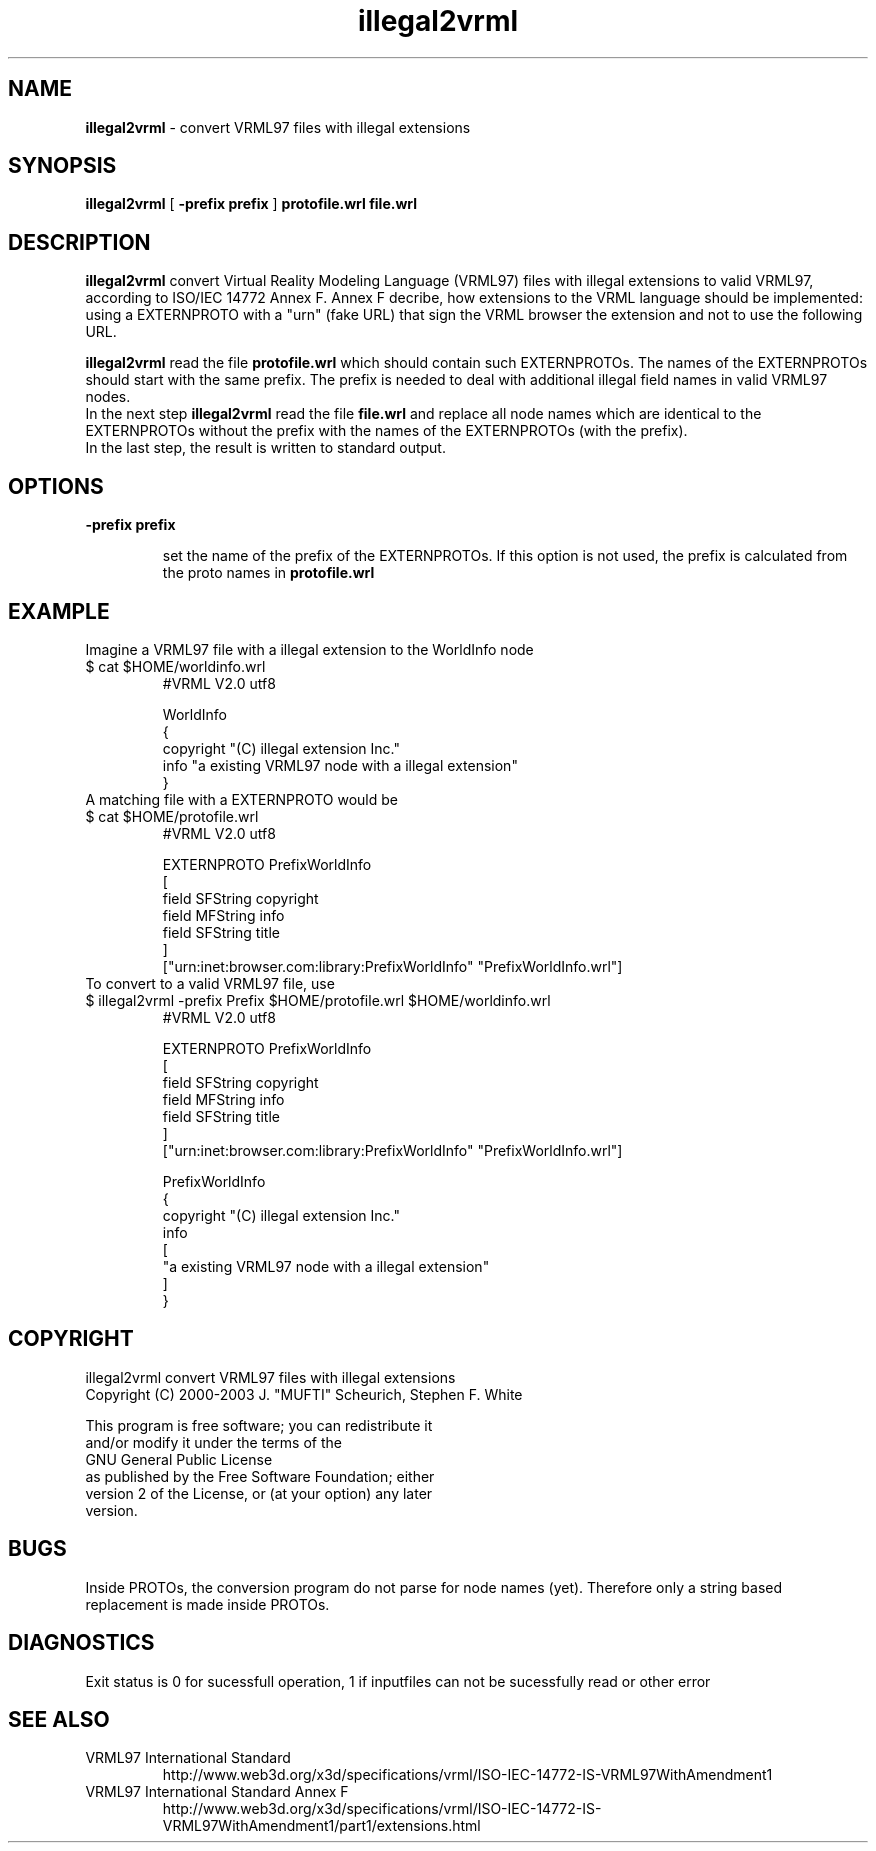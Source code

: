 .\" See section COPYING for conditions for redistribution
.\"
.TH illegal2vrml 1 2017-09-20 "white_dune 0.99rc766"
.SH NAME
\fBillegal2vrml\fP \- convert VRML97 files with illegal extensions
.SH SYNOPSIS
.br
\fBillegal2vrml\fP
[\fB
-prefix prefix
\fP] 
\fB
protofile.wrl
\fP
\fB
file.wrl
\fP
.P
.SH DESCRIPTION
.B illegal2vrml
convert Virtual Reality Modeling Language (VRML97) files with illegal 
extensions to valid VRML97, according to ISO/IEC 14772 Annex F.
Annex F decribe, how extensions to the VRML language should be
implemented: using a EXTERNPROTO with a "urn" (fake URL) that sign the
VRML browser the extension and not to use the following URL.
.P
.B illegal2vrml
read the file 
.B protofile.wrl
which should contain such EXTERNPROTOs. 
The names of the EXTERNPROTOs should start with the same prefix.
The prefix is needed to deal with additional illegal field names
in valid VRML97 nodes.
.br
In the next step
.B illegal2vrml
read the file 
.B file.wrl
and replace all node names which are identical to the EXTERNPROTOs
without the prefix with the names of the EXTERNPROTOs (with the prefix).
.br
In the last step, the result is written to standard output.
.P
.SH OPTIONS
.TP
.B \-prefix prefix \fP 

set the name of the prefix of the EXTERNPROTOs. If this option is not
used, the prefix is calculated from the proto names in 
.B protofile.wrl
.P
.SH EXAMPLE
.P
Imagine a VRML97 file with a illegal extension to the WorldInfo node
.LP
.TP
$ cat $HOME/worldinfo.wrl
.br
#VRML V2.0 utf8

WorldInfo 
.br
{ 
.br
  copyright "(C) illegal extension Inc."
.br
  info      "a existing VRML97 node with a illegal extension"
.br
}
.LP
.TP
A matching file with a EXTERNPROTO would be
.LP
.TP
$ cat $HOME/protofile.wrl
.br
#VRML V2.0 utf8

EXTERNPROTO PrefixWorldInfo
.br
[
.br
field SFString copyright
.br
field MFString info
.br
field SFString title
.br
]
.br
["urn:inet:browser.com:library:PrefixWorldInfo" "PrefixWorldInfo.wrl"]
.LP
.TP
To convert to a valid VRML97 file, use
.LP
.TP
$ illegal2vrml -prefix Prefix  $HOME/protofile.wrl $HOME/worldinfo.wrl
.br
#VRML V2.0 utf8

EXTERNPROTO PrefixWorldInfo
.br
[
.br
field SFString copyright
.br
field MFString info
.br
field SFString title
.br
]
.br
["urn:inet:browser.com:library:PrefixWorldInfo" "PrefixWorldInfo.wrl"]

PrefixWorldInfo 
.br
  {
.br
  copyright "(C) illegal extension Inc."
.br
  info 
.br
    [
.br
    "a existing VRML97 node with a illegal extension"
.br
    ]
.br
  }
.P
.SH COPYRIGHT
    illegal2vrml convert VRML97 files with illegal extensions 
.br
    Copyright (C) 2000-2003  J. "MUFTI" Scheurich, Stephen F. White

    This program is free software; you can redistribute it 
    and/or modify it under the terms of the 
    GNU General Public License 
    as published by the Free Software Foundation; either 
    version 2 of the License, or (at your option) any later 
    version.
.P
.SH BUGS
Inside PROTOs, the conversion program do not parse for node names (yet).
Therefore only a string based replacement is made inside PROTOs.
.SH DIAGNOSTICS
Exit status is 0 for sucessfull operation,
1 if inputfiles can not be sucessfully read or other error 
.SH "SEE ALSO"
.TP
VRML97 International Standard
.br
http://www.web3d.org/x3d/specifications/vrml/ISO-IEC-14772-IS-VRML97WithAmendment1
.TP
VRML97 International Standard Annex F
.br
http://www.web3d.org/x3d/specifications/vrml/ISO-IEC-14772-IS-VRML97WithAmendment1/part1/extensions.html
